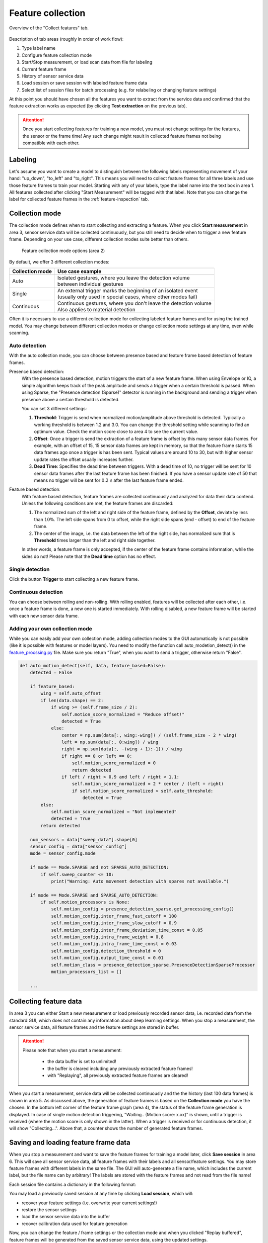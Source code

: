 .. _feature-collection:

Feature collection
==================
.. figure:: /_static/deep_learning/collect_feature_01.png
    :align: center

    Overview of the "Collect features" tab.

Description of tab areas (roughly in order of work flow):

1. Type label name
2. Configure feature collection mode
3. Start/Stop measurement, or load scan data from file for labeling
4. Current feature frame
5. History of sensor service data
6. Load session or save session with labeled feature frame data
7. Select list of session files for batch processing (e.g. for relabeling or changing feature settings)

At this point you should have chosen all the features you want to extract from the service data and confirmed that the feature extraction works as expected (by clicking **Test extraction** on the previous tab).

.. attention::
    Once you start collecting features for training a new model, you must not change settings for the features, the sensor or the frame time! Any such change might result in collected feature frames not being compatible with each other.

Labeling
--------
Let's assume you want to create a model to distinguish between the following labels representing movement of your hand: "up_down", "to_left"  and "to_right".
This means you will need to collect feature frames for all three labels and use those feature frames to train your model.
Starting with any of your labels, type the label name into the text box in area 1.
All features collected after clicking "Start Measurement" will be tagged with that label.
Note that you can change the label for collected feature frames in the :ref:`feature-inspection` tab.

Collection mode
---------------
The collection mode defines when to start collecting and extracting a feature.
When you click **Start measurement** in area 3, sensor service data will be collected continuously, but you still need to decide when to trigger a new feature frame.
Depending on your use case, different collection modes suite better than others.

    .. figure:: /_static/deep_learning/collect_feature_02.png
        :align: center

        Feature collection mode options (area 2)

By default, we offer 3 different collection modes:

+----------------------+-----------------------------------------------------------------------+
| **Collection mode**  | **Use case example**                                                  |
+======================+=======================================================================+
| | Auto               | | Isolated gestures, where you leave the detection volume             |
|                      | | between individual gestures                                         |
+----------------------+-----------------------------------------------------------------------+
| | Single             | | An external trigger marks the beginning of an isolated event        |
|                      | | (usually only used in special cases, where other modes fail)        |
+----------------------+-----------------------------------------------------------------------+
| | Continuous         | | Continuous gestures, where you don't leave the detection volume     |
|                      | | Also applies to material detection                                  |
+----------------------+-----------------------------------------------------------------------+

Often it is necessary to use a different collection mode for collecting labeled feature frames and for using the trained model.
You may change between different collection modes or change collection mode settings at any time, even while scanning.

Auto detection
^^^^^^^^^^^^^^
With the auto collection mode, you can choose between presence based and feature frame based detection of feature frames.

Presence based detection:
    With the presence based detection, motion triggers the start of a new feature frame.
    When using Envelope or IQ, a simple algorithm keeps track of the peak amplitude and sends a trigger when a certain threshold is passed.
    When using Sparse, the "Presence detection (Sparse)" detector is running in the background and sending a trigger when presence above a certain threshold is detected.

    You can set 3 different settings:

    1. **Threshold**: Trigger is send when normalized motion/amplitude above threshold is detected. Typically a working threshold is between 1.2 and 3.0. You can change the threshold setting while scanning to find an optimum value. Check the motion score close to area 4 to see the current value.
    2. **Offset**: Once a trigger is send the extraction of a feature frame is offset by this many sensor data frames. For example, with an offset of 15, 15 sensor data frames are kept in memory, so that the feature frame starts 15 data frames ago once a trigger is has been sent. Typical values are around 10 to 30, but with higher sensor update rates the offset usually increases further.
    3. **Dead Time**: Specifies the dead time between triggers. With a dead time of 10, no trigger will be sent for 10 sensor data frames after the last feature frame has been finished. If you have a sensor update rate of 50 that means no trigger will be sent for :math:`0.2\,\text{s}` after the last feature frame ended.
Feature based detection:
    With feature based detection, feature frames are collected continuously and analyzed for data their data contend.
    Unless the following conditions are met, the feature frames are discarded:

    1. The normalized sum of the left and right side of the feature frame, defined by the **Offset**, deviate by less than :math:`10\%`. The left side spans from 0 to offset, while the right side spans (end - offset) to end of the feature frame.
    2. The center of the image, i.e. the data between the left of the right side, has normalized sum that is **Threshold** times larger than the left and right side together.

    In other words, a feature frame is only accepted, if the center of the feature frame contains information, while the sides do not!
    Please note that the **Dead time** option has no effect.

Single detection
^^^^^^^^^^^^^^^^
Click the button **Trigger** to start collecting a new feature frame.

Continuous detection
^^^^^^^^^^^^^^^^^^^^
You can choose between rolling and non-rolling.
With rolling enabled, features will be collected after each other, i.e. once a feature frame is done, a new one is started immediately.
With rolling disabled, a new feature frame will be started with each new sensor data frame.

Adding your own collection mode
^^^^^^^^^^^^^^^^^^^^^^^^^^^^^^^
While you can easily add your own collection mode, adding collection modes to the GUI automatically is not possible (like it is possible with features or model layers).
You need to modify the function call auto_modetion_detect() in the `feature_procssing.py <https://github.com/acconeer/acconeer-python-exploration/blob/master/gui/ml/feature_processing.py>`_ file.
Make sure you return "True", when you want to send a trigger, otherwise return "False".

.. code-block:: python

    def auto_motion_detect(self, data, feature_based=False):
        detected = False

        if feature_based:
            wing = self.auto_offset
            if len(data.shape) == 2:
                if wing >= (self.frame_size / 2):
                    self.motion_score_normalized = "Reduce offset!"
                    detected = True
                else:
                    center = np.sum(data[:, wing:-wing]) / (self.frame_size - 2 * wing)
                    left = np.sum(data[:, 0:wing]) / wing
                    right = np.sum(data[:, -(wing + 1):-1]) / wing
                    if right == 0 or left == 0:
                        self.motion_score_normalized = 0
                        return detected
                    if left / right > 0.9 and left / right < 1.1:
                        self.motion_score_normalized = 2 * center / (left + right)
                        if self.motion_score_normalized > self.auto_threshold:
                            detected = True
            else:
                self.motion_score_normalized = "Not implemented"
                detected = True
            return detected

        num_sensors = data["sweep_data"].shape[0]
        sensor_config = data["sensor_config"]
        mode = sensor_config.mode

        if mode == Mode.SPARSE and not SPARSE_AUTO_DETECTION:
            if self.sweep_counter <= 10:
                print("Warning: Auto movement detection with spares not available.")

        if mode == Mode.SPARSE and SPARSE_AUTO_DETECTION:
            if self.motion_processors is None:
                self.motion_config = presence_detection_sparse.get_processing_config()
                self.motion_config.inter_frame_fast_cutoff = 100
                self.motion_config.inter_frame_slow_cutoff = 0.9
                self.motion_config.inter_frame_deviation_time_const = 0.05
                self.motion_config.intra_frame_weight = 0.8
                self.motion_config.intra_frame_time_const = 0.03
                self.motion_config.detection_threshold = 0
                self.motion_config.output_time_const = 0.01
                self.motion_class = presence_detection_sparse.PresenceDetectionSparseProcessor
                motion_processors_list = []

        ...

Collecting feature data
-----------------------
In area 3 you can either Start a new measurement or load previously recorded sensor data, i.e. recorded data from the standard GUI, which does not contain any information about deep learning settings.
When you stop a measurement, the sensor service data, all feature frames and the feature settings are stored in buffer.


.. attention::
    Please note that when you start a measurement:

        - the data buffer is set to unlimited!
        - the buffer is cleared including any previously extracted feature frames!
        - with "Replaying", all previously extracted feature frames are cleared!

When you start a measurement, service data will be collected continuously and the the history (last 100 data frames) is shown in area 5.
As discussed above, the generation of feature frames is based on the **Collection mode** you have the chosen.
In the bottom left corner of the feature frame graph (area 4), the status of the feature frame generation is displayed.
In case of single motion detection triggering, "Waiting.. (Motion score: x.xx)" is shown, until a trigger is received (where the motion score is only shown in the latter).
When a trigger is received or for continuous detection, it will show "Collecting...".
Above that, a counter shows the number of generated feature frames.

Saving and loading feature frame data
-------------------------------------
When you stop a measurement and want to save the feature frames for training a model later, click **Save session** in area 6.
This will save all sensor service data, all feature frames with their labels and all sensor/feature settings.
You may store feature frames with different labels in the same file.
The GUI will auto-generate a file name, which includes the current label, but the file name can by arbitrary!
The labels are stored with the feature frames and not read from the file name!

Each session file contains a dictionary in the following format:

.. graphviz:: /graphs/ml_data_structure.dot
   :align: center

.. _ml_data_structure:

You may load a previously saved session at any time by clicking **Load session**, which will:

- recover your feature settings (i.e. overwrite your current settings!)
- restore the sensor settings
- load the sensor service data into the buffer
- recover calibration data used for feature generation

Now, you can change the feature / frame settings or the collection mode and when you clicked "Replay buffered", feature frames will be generated from the saved sensor service data, using the updated settings.

.. attention::
    You need to save the session again, if you want to keep any changes you do after loading a session!

Batch processing saved session data
-----------------------------------
In some cases you may have to change settings on several saved sessions.
In order to do so, you can click on **Batch load** in area 7.
There you can select multiple session files at once.
Please note, that nothing is actually loaded or restored at this point, it will just generate a list of session files to process.
When you click **Process batch**, the GUI will ask you whether to keep labels or overwrite the labels and then go through this list reprocessing each file with the current GUI settings and save it to a new file appending "batch_proccesed" to the original file name.
If you chose to overwrite the labels, all feature frames from all selected files will be given the new label.
